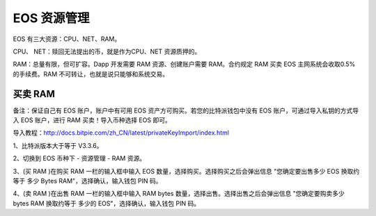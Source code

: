 EOS 资源管理
======================

EOS 有三大资源：CPU、NET、RAM。

CPU、 NET：赎回无法提出的币，就是作为CPU、NET 资源质押的。

RAM：总量有限，但可扩容。Dapp 开发需要 RAM 资源、创建账户需要 RAM。合约规定 RAM 买卖 EOS 主网系统会收取0.5%的手续费。RAM 不可转让，也就是说只能够和系统交易。


买卖 RAM
---------------------

备注：保证自己有 EOS 账户，账户中有可用 EOS 资产方可购买。若您的比特派钱包中没有 EOS 账户，可通过导入私钥的方式导入 EOS 账户，进行 RAM 买卖！导入币种选择 EOS 即可。

导入教程：http://docs.bitpie.com/zh_CN/latest/privateKeyImport/index.html

1、比特派版本大于等于 V3.3.6。

2、切换到 EOS 币种下 - 资源管理 - RAM 资源。

.. image:: ../img/eosram.jpg
    :width: 336px
    :height: 597px
    :scale: 100%
    :align: center


.. image:: ../img/eosrampage.jpg
    :width: 336px
    :height: 597px
    :scale: 100%
    :align: center



3、(买 RAM )在购买 RAM 一栏的输入框中输入 EOS 数量，选择购买。选择购买之后会弹出信息 "您确定要出售多少 EOS 换取约等于 多少 Bytes RAM"，选择确认，输入钱包 PIN 码。


.. image:: ../img/eosrambuy.jpg
    :width: 336px
    :height: 670px
    :scale: 100%
    :align: center


4、(卖 RAM )在出售 RAM 一栏的输入框中输入 RAM bytes 数量，选择出售。选择出售之后会弹出信息 "您确定要购卖多少 bytes RAM 换取约等于 多少的 EOS"，选择确认，输入钱包 PIN 码。